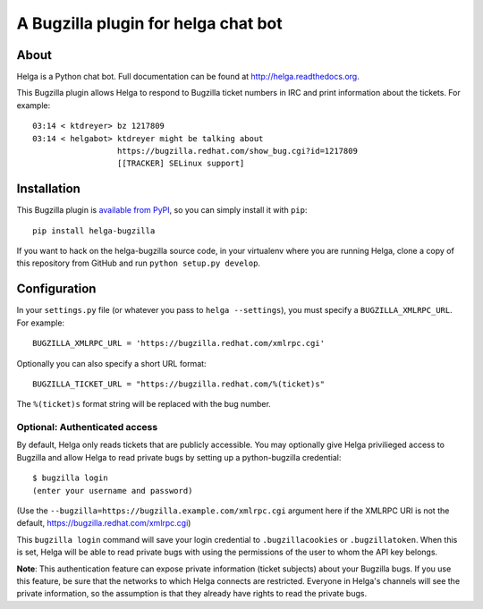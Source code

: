 A Bugzilla plugin for helga chat bot
====================================

.. image:: https://travis-ci.org/ktdreyer/helga-bugzilla.svg?branch=master
       :target: https://travis-ci.org/ktdreyer/helga-bugzilla

.. image:: https://badge.fury.io/py/helga-bugzilla.svg
       :target: https://badge.fury.io/py/helga-bugzilla

About
-----

Helga is a Python chat bot. Full documentation can be found at
http://helga.readthedocs.org.

This Bugzilla plugin allows Helga to respond to Bugzilla ticket numbers in IRC
and print information about the tickets. For example::

  03:14 < ktdreyer> bz 1217809
  03:14 < helgabot> ktdreyer might be talking about
                    https://bugzilla.redhat.com/show_bug.cgi?id=1217809
                    [[TRACKER] SELinux support]

Installation
------------
This Bugzilla plugin is `available from PyPI
<https://pypi.python.org/pypi/helga-bugzilla>`_, so you can simply install it
with ``pip``::

  pip install helga-bugzilla

If you want to hack on the helga-bugzilla source code, in your virtualenv where
you are running Helga, clone a copy of this repository from GitHub and run
``python setup.py develop``.

Configuration
-------------
In your ``settings.py`` file (or whatever you pass to ``helga --settings``),
you must specify a ``BUGZILLA_XMLRPC_URL``. For example::

  BUGZILLA_XMLRPC_URL = 'https://bugzilla.redhat.com/xmlrpc.cgi'

Optionally you can also specify a short URL format::

  BUGZILLA_TICKET_URL = "https://bugzilla.redhat.com/%(ticket)s"

The ``%(ticket)s`` format string will be replaced with the bug number.

Optional: Authenticated access
~~~~~~~~~~~~~~~~~~~~~~~~~~~~~~

By default, Helga only reads tickets that are publicly accessible. You may
optionally give Helga privilieged access to Bugzilla and allow Helga to read
private bugs by setting up a python-bugzilla credential::

  $ bugzilla login
  (enter your username and password)

(Use the ``--bugzilla=https://bugzilla.example.com/xmlrpc.cgi`` argument here
if the XMLRPC URI is not the default, https://bugzilla.redhat.com/xmlrpc.cgi)

This ``bugzilla login`` command will save your login credential to
``.bugzillacookies`` or ``.bugzillatoken``. When this is set, Helga will be
able to read private bugs with using the permissions of the user to whom the
API key belongs.

**Note**: This authentication feature can expose private information (ticket
subjects) about your Bugzilla bugs. If you use this feature, be sure that the
networks to which Helga connects are restricted. Everyone in Helga's channels
will see the private information, so the assumption is that they already have
rights to read the private bugs.
